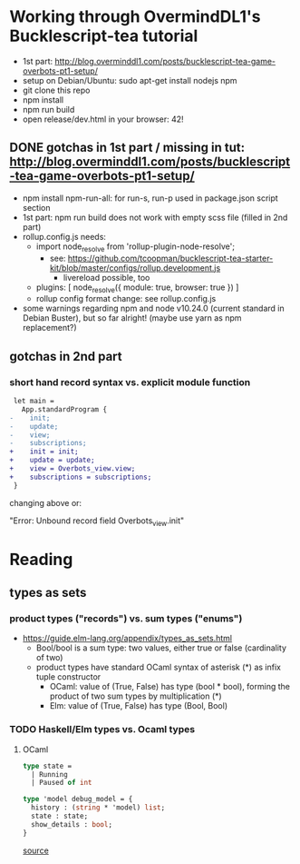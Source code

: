 * Working through OvermindDL1's Bucklescript-tea tutorial
- 1st part: http://blog.overminddl1.com/posts/bucklescript-tea-game-overbots-pt1-setup/
- setup on Debian/Ubuntu: sudo apt-get install nodejs npm
- git clone this repo
- npm install
- npm run build
- open release/dev.html in your browser: 42!

** DONE gotchas in 1st part / missing in tut: http://blog.overminddl1.com/posts/bucklescript-tea-game-overbots-pt1-setup/

- npm install npm-run-all: for run-s, run-p used in package.json script section
- 1st part: npm run build does not work with empty scss file (filled in 2nd part)
- rollup.config.js needs:
  - import node_resolve from 'rollup-plugin-node-resolve';
    - see: https://github.com/tcoopman/bucklescript-tea-starter-kit/blob/master/configs/rollup.development.js
      - livereload possible, too
  - plugins: [
      node_resolve({ module: true, browser: true })
    ]
  - rollup config format change: see rollup.config.js
- some warnings regarding npm and node v10.24.0 (current standard in Debian Buster), but so far alright! (maybe use yarn as npm replacement?)

** gotchas in 2nd part
*** short hand record syntax vs. explicit module function
#+BEGIN_SRC diff
 let main =
   App.standardProgram {
-    init;
-    update;
-    view;
-    subscriptions;
+    init = init;
+    update = update;
+    view = Overbots_view.view;
+    subscriptions = subscriptions;
 }
#+END_SRC
changing above or:

"Error: Unbound record field Overbots_view.init"

* Reading
**  types as sets
*** product types ("records") vs. sum types ("enums")
- https://guide.elm-lang.org/appendix/types_as_sets.html
  - Bool/bool is a sum type: two values, either true or false (cardinality of two)
  - product types have standard OCaml syntax of asterisk (*) as infix tuple constructor
    - OCaml: value of (True, False) has type (bool * bool), forming the product of two sum types by multiplication (*)
    - Elm: value of (True, False) has type (Bool, Bool)
*** TODO Haskell/Elm types vs. Ocaml types
**** OCaml
#+BEGIN_SRC ocaml
type state =
  | Running
  | Paused of int

type 'model debug_model = {
  history : (string * 'model) list;
  state : state;
  show_details : bool;
}
#+END_SRC
[[https://github.com/OvermindDL1/bucklescript-tea/blob/master/src-ocaml/tea_debug.ml][source]]
